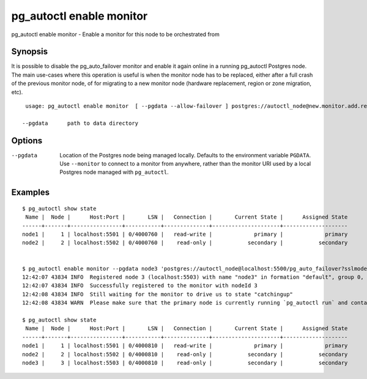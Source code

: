 .. _pg_autoctl_enable_monitor:

pg_autoctl enable monitor
==========================

pg_autoctl enable monitor - Enable a monitor for this node to be orchestrated from

Synopsis
--------

It is possible to disable the pg_auto_failover monitor and enable it again
online in a running pg_autoctl Postgres node. The main use-cases where this
operation is useful is when the monitor node has to be replaced, either
after a full crash of the previous monitor node, of for migrating to a new
monitor node (hardware replacement, region or zone migration, etc).

::

   usage: pg_autoctl enable monitor  [ --pgdata --allow-failover ] postgres://autoctl_node@new.monitor.add.ress/pg_auto_failover

  --pgdata      path to data directory

Options
-------

--pgdata

  Location of the Postgres node being managed locally. Defaults to the
  environment variable ``PGDATA``. Use ``--monitor`` to connect to a monitor
  from anywhere, rather than the monitor URI used by a local Postgres node
  managed with ``pg_autoctl``.


Examples
--------

::

   $ pg_autoctl show state
    Name |  Node |      Host:Port |       LSN |   Connection |       Current State |      Assigned State
   ------+-------+----------------+-----------+--------------+---------------------+--------------------
   node1 |     1 | localhost:5501 | 0/4000760 |   read-write |             primary |             primary
   node2 |     2 | localhost:5502 | 0/4000760 |    read-only |           secondary |           secondary


   $ pg_autoctl enable monitor --pgdata node3 'postgres://autoctl_node@localhost:5500/pg_auto_failover?sslmode=require'
   12:42:07 43834 INFO  Registered node 3 (localhost:5503) with name "node3" in formation "default", group 0, state "wait_standby"
   12:42:07 43834 INFO  Successfully registered to the monitor with nodeId 3
   12:42:08 43834 INFO  Still waiting for the monitor to drive us to state "catchingup"
   12:42:08 43834 WARN  Please make sure that the primary node is currently running `pg_autoctl run` and contacting the monitor.

   $ pg_autoctl show state
    Name |  Node |      Host:Port |       LSN |   Connection |       Current State |      Assigned State
   ------+-------+----------------+-----------+--------------+---------------------+--------------------
   node1 |     1 | localhost:5501 | 0/4000810 |   read-write |             primary |             primary
   node2 |     2 | localhost:5502 | 0/4000810 |    read-only |           secondary |           secondary
   node3 |     3 | localhost:5503 | 0/4000810 |    read-only |           secondary |           secondary
